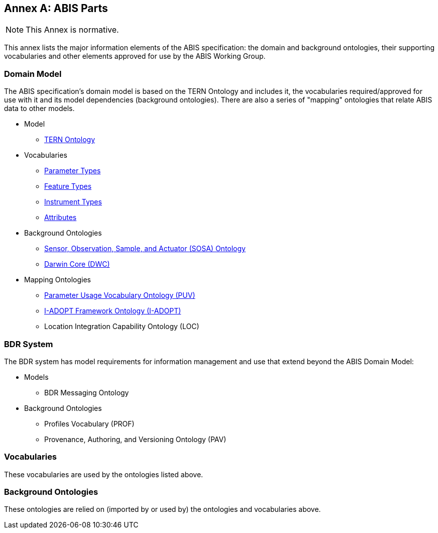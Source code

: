 == Annex A: ABIS Parts

[NOTE]
This Annex is normative.

This annex lists the major information elements of the ABIS specification: the domain and background ontologies, their supporting vocabularies and other elements approved for use by the ABIS Working Group.

=== Domain Model

The ABIS specification's domain model is based on the TERN Ontology and includes it, the vocabularies required/approved for use with it and its model dependencies (background ontologies). There are also a series of "mapping" ontologies that relate ABIS data to other models.

* Model
** https://linkeddata.tern.org.au/viewers/tern-ontology[TERN Ontology]
* Vocabularies
** http://linked.data.gov.au/def/tern-cv/5699eca7-9ef0-47a6-bcfb-9306e0e2b85e[Parameter Types^]
** http://linked.data.gov.au/def/tern-cv/68af3d25-c801-4089-afff-cf701e2bd61d[Feature Types^]
** http://linked.data.gov.au/def/tern-cv/a3088b5c-622d-4e25-8a75-4c4961b0dfe8[Instrument Types^]
** http://linked.data.gov.au/def/tern-cv/dd085299-ae86-4371-ae15-61dfa432f924[Attributes^]
* Background Ontologies
** https://www.w3.org/TR/vocab-ssn/[Sensor, Observation, Sample, and Actuator (SOSA) Ontology^]
** https://dwc.tdwg.org/rdf/[Darwin Core (DWC)^]
* Mapping Ontologies
** https://rawcdn.githack.com/CSIRO-enviro-informatics/PUV-ont/dd2d8762f80a58e618269593e99d3f840de0f150/puv.html[Parameter Usage Vocabulary Ontology (PUV)^]
** https://i-adopt.github.io/index.html[I-ADOPT Framework Ontology (I-ADOPT)^]
** Location Integration Capability Ontology (LOC)

=== BDR System

The BDR system has model requirements for information management and use that extend beyond the ABIS Domain Model:

* Models
** BDR Messaging Ontology
* Background Ontologies
** Profiles Vocabulary (PROF)
** Provenance, Authoring, and Versioning Ontology (PAV)

=== Vocabularies

These vocabularies are used by the ontologies listed above.



=== Background Ontologies

These ontologies are relied on (imported by or used by) the ontologies and vocabularies above.


